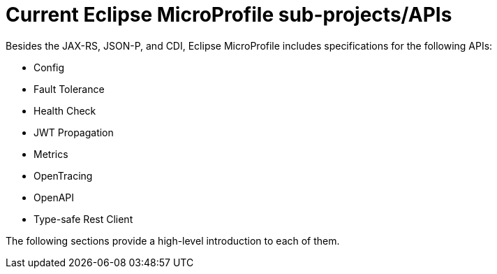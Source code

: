 = Current Eclipse MicroProfile sub-projects/APIs

Besides the JAX-RS, JSON-P, and CDI, Eclipse MicroProfile includes specifications for the following APIs:

 - Config
 - Fault Tolerance
 - Health Check
 - JWT Propagation
 - Metrics
 - OpenTracing
 - OpenAPI
 - Type-safe Rest Client
 
The following sections provide a high-level introduction to each of them.
 